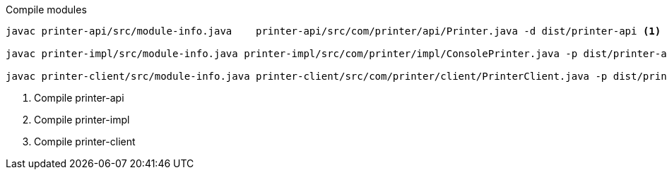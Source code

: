 .Compile modules
[source,bash]
----
javac printer-api/src/module-info.java    printer-api/src/com/printer/api/Printer.java -d dist/printer-api <1>

javac printer-impl/src/module-info.java printer-impl/src/com/printer/impl/ConsolePrinter.java -p dist/printer-api -d dist/printer-impl <2>

javac printer-client/src/module-info.java printer-client/src/com/printer/client/PrinterClient.java -p dist/printer-api -d dist/printer-client <3>
----
<1> Compile printer-api
<2> Compile printer-impl
<3> Compile printer-client
